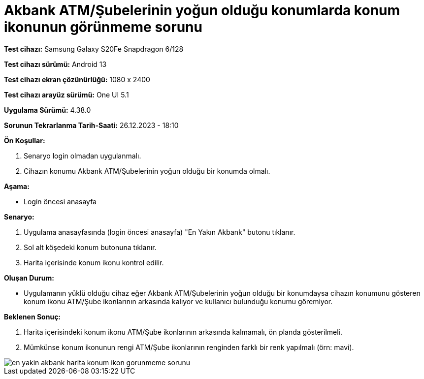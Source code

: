 :imagesdir: images

=  Akbank ATM/Şubelerinin yoğun olduğu konumlarda konum ikonunun görünmeme sorunu

*Test cihazı:* Samsung Galaxy S20Fe Snapdragon 6/128

*Test cihazı sürümü:* Android 13

*Test cihazı ekran çözünürlüğü:* 1080 x 2400

*Test cihazı arayüz sürümü:* One UI 5.1

*Uygulama Sürümü:* 4.38.0

*Sorunun Tekrarlanma Tarih-Saati:* 26.12.2023 - 18:10

**Ön Koşullar:**

. Senaryo login olmadan uygulanmalı.
. Cihazın konumu Akbank ATM/Şubelerinin yoğun olduğu bir konumda olmalı.

**Aşama:**

- Login öncesi anasayfa

**Senaryo:**

. Uygulama anasayfasında (login öncesi anasayfa) "En Yakın Akbank" butonu tıklanır.
. Sol alt köşedeki konum butonuna tıklanır.
. Harita içerisinde konum ikonu kontrol edilir.

**Oluşan Durum:**

- Uygulamanın yüklü olduğu cihaz eğer Akbank ATM/Şubelerinin yoğun olduğu bir konumdaysa cihazın konumunu gösteren konum ikonu ATM/Şube ikonlarının arkasında kalıyor ve kullanıcı bulunduğu konumu göremiyor.

**Beklenen Sonuç:**

. Harita içerisindeki konum ikonu ATM/Şube ikonlarının arkasında kalmamalı, ön planda gösterilmeli.
. Mümkünse konum ikonunun rengi ATM/Şube ikonlarının renginden farklı bir renk yapılmalı (örn: mavi). 

image::en-yakin-akbank-harita-konum-ikon-gorunmeme-sorunu.png[]
